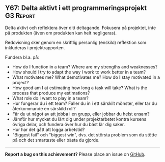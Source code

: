 #+html: <a name="67"></a>
** Y67: Delta aktivt i ett programmeringsprojekt :G3:Report:

 #+BEGIN_SUMMARY
 Delta aktivt och reflektera över ditt deltagande. Fokusera på
 projektet, inte på produkten (även om produkten kan helt
 negligeras).
 #+END_SUMMARY

 Redovisning sker genom en skriftlig personlig (enskild) reflektion
 som inkluderas i projektrapporten.

 Fundera bl.a. på:

 - How do I function in a team? Where are my strengths and weaknesses? 
 - How should I try to adapt the way I work to work better in a team?
 - What motivates me? What demotivates me? How do I stay motivated in a project?
 - How good am I at estimating how long a task will take? What is the process
   that produce my estimations? 
 - What role do I want to play in a team?
 - Hur fungerar du i ett team? Faller du in i ett särskilt mönster,
   eller tar du återkommande en särskild roll?
 - Får du ut något av att jobba i en grupp, eller jobbar du helst
   ensam?
 - Jämför hur mycket du lärt dig under projektarbetet kontra
   kursens övriga delar, och fundera över hur du bäst lär dig
   saker.
 - Hur har det gått att logga arbetstid? 
 - "Biggest fail" och "biggest win", dvs. det största problem som
   du stötte på och det smartaste eller bästa du gjorde.




-----

*Report a bug on this achievement?* Please place an issue on [[https://github.com/IOOPM-UU/achievements/issues/new?title=Bug%20in%20achievement%20Y67&body=Please%20describe%20the%20bug,%20comment%20or%20issue%20here&assignee=TobiasWrigstad][GitHub]].
